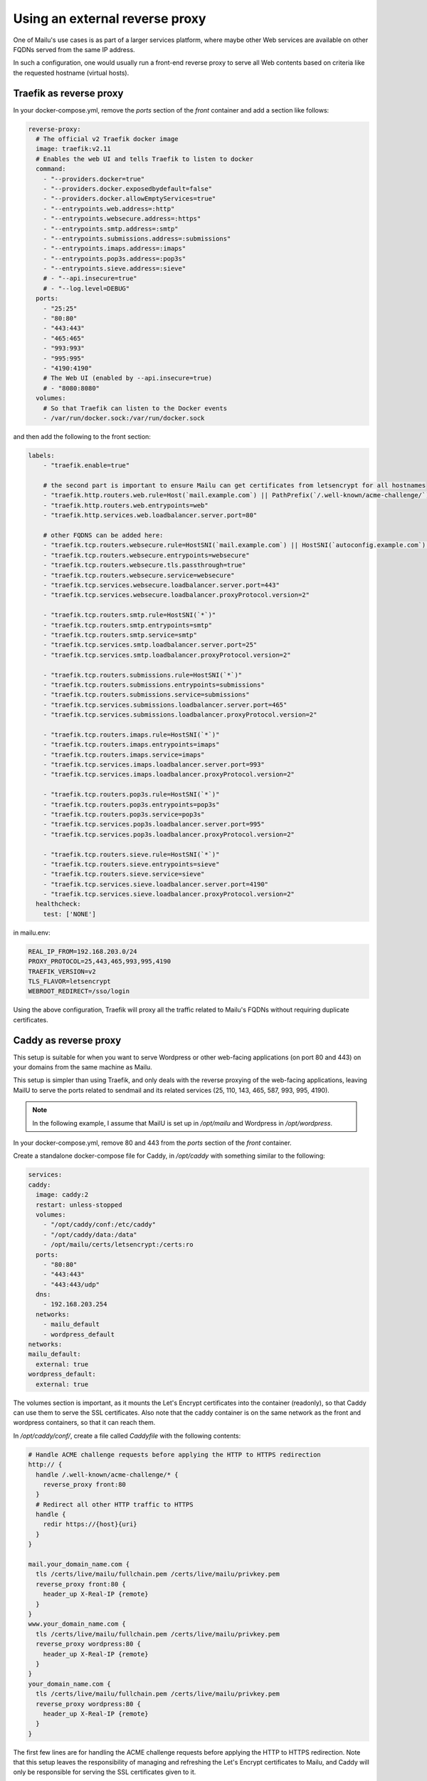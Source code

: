 Using an external reverse proxy
===============================

One of Mailu's use cases is as part of a larger services platform, where maybe
other Web services are available on other FQDNs served from the same IP address.

In such a configuration, one would usually run a front-end reverse proxy to serve all
Web contents based on criteria like the requested hostname (virtual hosts).

.. _traefik_proxy:

Traefik as reverse proxy
------------------------

In your docker-compose.yml, remove the `ports` section of the `front` container
and add a section like follows:

.. code-block:: yaml

  reverse-proxy:
    # The official v2 Traefik docker image
    image: traefik:v2.11
    # Enables the web UI and tells Traefik to listen to docker
    command:
      - "--providers.docker=true"
      - "--providers.docker.exposedbydefault=false"
      - "--providers.docker.allowEmptyServices=true"
      - "--entrypoints.web.address=:http"
      - "--entrypoints.websecure.address=:https"
      - "--entrypoints.smtp.address=:smtp"
      - "--entrypoints.submissions.address=:submissions"
      - "--entrypoints.imaps.address=:imaps"
      - "--entrypoints.pop3s.address=:pop3s"
      - "--entrypoints.sieve.address=:sieve"
      # - "--api.insecure=true"
      # - "--log.level=DEBUG"
    ports:
      - "25:25"
      - "80:80"
      - "443:443"
      - "465:465"
      - "993:993"
      - "995:995"
      - "4190:4190"
      # The Web UI (enabled by --api.insecure=true)
      # - "8080:8080"
    volumes:
      # So that Traefik can listen to the Docker events
      - /var/run/docker.sock:/var/run/docker.sock

and then add the following to the front section:

.. code-block:: yaml

  labels:
      - "traefik.enable=true"

      # the second part is important to ensure Mailu can get certificates from letsencrypt for all hostnames
      - "traefik.http.routers.web.rule=Host(`mail.example.com`) || PathPrefix(`/.well-known/acme-challenge/`)"
      - "traefik.http.routers.web.entrypoints=web"
      - "traefik.http.services.web.loadbalancer.server.port=80"

      # other FQDNS can be added here:
      - "traefik.tcp.routers.websecure.rule=HostSNI(`mail.example.com`) || HostSNI(`autoconfig.example.com`) || HostSNI(`mta-sts.example.com`)"
      - "traefik.tcp.routers.websecure.entrypoints=websecure"
      - "traefik.tcp.routers.websecure.tls.passthrough=true"
      - "traefik.tcp.routers.websecure.service=websecure"
      - "traefik.tcp.services.websecure.loadbalancer.server.port=443"
      - "traefik.tcp.services.websecure.loadbalancer.proxyProtocol.version=2"

      - "traefik.tcp.routers.smtp.rule=HostSNI(`*`)"
      - "traefik.tcp.routers.smtp.entrypoints=smtp"
      - "traefik.tcp.routers.smtp.service=smtp"
      - "traefik.tcp.services.smtp.loadbalancer.server.port=25"
      - "traefik.tcp.services.smtp.loadbalancer.proxyProtocol.version=2"

      - "traefik.tcp.routers.submissions.rule=HostSNI(`*`)"
      - "traefik.tcp.routers.submissions.entrypoints=submissions"
      - "traefik.tcp.routers.submissions.service=submissions"
      - "traefik.tcp.services.submissions.loadbalancer.server.port=465"
      - "traefik.tcp.services.submissions.loadbalancer.proxyProtocol.version=2"

      - "traefik.tcp.routers.imaps.rule=HostSNI(`*`)"
      - "traefik.tcp.routers.imaps.entrypoints=imaps"
      - "traefik.tcp.routers.imaps.service=imaps"
      - "traefik.tcp.services.imaps.loadbalancer.server.port=993"
      - "traefik.tcp.services.imaps.loadbalancer.proxyProtocol.version=2"

      - "traefik.tcp.routers.pop3s.rule=HostSNI(`*`)"
      - "traefik.tcp.routers.pop3s.entrypoints=pop3s"
      - "traefik.tcp.routers.pop3s.service=pop3s"
      - "traefik.tcp.services.pop3s.loadbalancer.server.port=995"
      - "traefik.tcp.services.pop3s.loadbalancer.proxyProtocol.version=2"

      - "traefik.tcp.routers.sieve.rule=HostSNI(`*`)"
      - "traefik.tcp.routers.sieve.entrypoints=sieve"
      - "traefik.tcp.routers.sieve.service=sieve"
      - "traefik.tcp.services.sieve.loadbalancer.server.port=4190"
      - "traefik.tcp.services.sieve.loadbalancer.proxyProtocol.version=2"
    healthcheck:
      test: ['NONE']

in mailu.env:

.. code-block:: docker

  REAL_IP_FROM=192.168.203.0/24
  PROXY_PROTOCOL=25,443,465,993,995,4190
  TRAEFIK_VERSION=v2
  TLS_FLAVOR=letsencrypt
  WEBROOT_REDIRECT=/sso/login

Using the above configuration, Traefik will proxy all the traffic related to Mailu's FQDNs without requiring duplicate certificates.

.. _caddy_proxy:

Caddy as reverse proxy
----------------------

This setup is suitable for when you want to serve Wordpress or other web-facing applications (on port 80 and 443)
on your domains from the same machine as Mailu.

This setup is simpler than using Traefik, and only deals with the reverse proxying of the web-facing applications,
leaving MailU to serve the ports related to sendmail and its related services (25, 110, 143, 465, 587, 993, 995, 4190).

.. note::
  In the following example, I assume that MailU is set up in `/opt/mailu` and Wordpress in `/opt/wordpress`.

In your docker-compose.yml, remove 80 and 443 from the `ports` section of the `front` container.

Create a standalone docker-compose file for Caddy, in `/opt/caddy` with something similar to the following:

.. code-block:: yaml

  services:
  caddy:
    image: caddy:2
    restart: unless-stopped
    volumes:
      - "/opt/caddy/conf:/etc/caddy"
      - "/opt/caddy/data:/data"
      - /opt/mailu/certs/letsencrypt:/certs:ro
    ports:
      - "80:80"
      - "443:443"
      - "443:443/udp"
    dns:
      - 192.168.203.254
    networks:
      - mailu_default
      - wordpress_default
  networks:
  mailu_default:
    external: true
  wordpress_default:
    external: true

The volumes section is important, as it mounts the Let's Encrypt certificates into the container (readonly), so
that Caddy can use them to serve the SSL certificates. Also note that the caddy container is on the same network
as the front and wordpress containers, so that it can reach them.

In `/opt/caddy/conf/`, create a file called `Caddyfile` with the following contents:

.. code-block:: text

  # Handle ACME challenge requests before applying the HTTP to HTTPS redirection
  http:// {
    handle /.well-known/acme-challenge/* {
      reverse_proxy front:80
    }
    # Redirect all other HTTP traffic to HTTPS
    handle {
      redir https://{host}{uri}
    }
  }

  mail.your_domain_name.com {
    tls /certs/live/mailu/fullchain.pem /certs/live/mailu/privkey.pem
    reverse_proxy front:80 {
      header_up X-Real-IP {remote}
    }
  }
  www.your_domain_name.com {
    tls /certs/live/mailu/fullchain.pem /certs/live/mailu/privkey.pem
    reverse_proxy wordpress:80 {
      header_up X-Real-IP {remote}
    }
  }
  your_domain_name.com {
    tls /certs/live/mailu/fullchain.pem /certs/live/mailu/privkey.pem
    reverse_proxy wordpress:80 {
      header_up X-Real-IP {remote}
    }
  }

The first few lines are for handling the ACME challenge requests before applying the HTTP to HTTPS redirection.
Note that this setup leaves the responsibility of managing and refreshing the Let's Encrypt certificates to Mailu,
and Caddy will only be responsible for serving the SSL certificates given to it.

If you are serving multiple web-facing applications using different names, you can add thoose names
to the `Caddyfile` as well, reverse-proxying them to the correct container and port for each application,
and make sure that the container is accessible from the Caddy container by adding its network to the
networks section of the Caddy container's Docker Compose file.

In addition, make sure to add the following to the `mailu.env` file:

.. code-block:: docker

  REAL_IP_FROM=192.168.203.0/24
  REAL_IP_HEADER=X-Forwarded-For

This ensures that the X-Forwarded-For header is used to determine the client IP address, instead of the
local IP address of the Caddy container (and will interact properly with the builtin rate-limiting).
